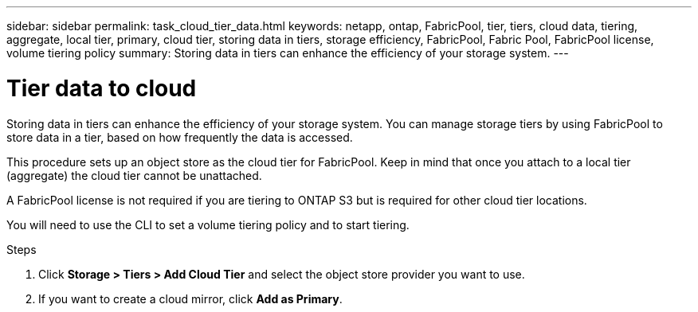 ---
sidebar: sidebar
permalink: task_cloud_tier_data.html
keywords: netapp, ontap, FabricPool, tier, tiers, cloud data, tiering, aggregate, local tier, primary, cloud tier, storing data in tiers, storage efficiency, FabricPool, Fabric Pool, FabricPool license, volume tiering policy
summary: Storing data in tiers can enhance the efficiency of your storage system.
---

= Tier data to cloud
:toc: macro
:toclevels: 1
:hardbreaks:
:nofooter:
:icons: font
:linkattrs:
:imagesdir: ./media/

[.lead]
Storing data in tiers can enhance the efficiency of your storage system. You can manage storage tiers by using FabricPool to store data in a tier, based on how frequently the data is accessed.

This procedure sets up an object store as the cloud tier for FabricPool. Keep in mind that once you attach to a local tier (aggregate) the cloud tier cannot be unattached.

A FabricPool license is not required if you are tiering to ONTAP S3 but is required for other cloud tier locations.

You will need to use the CLI to set a volume tiering policy and to start tiering.

.Steps

. Click *Storage > Tiers > Add Cloud Tier* and select the object store provider you want to use.

. If you want to create a cloud mirror, click *Add as Primary*.

